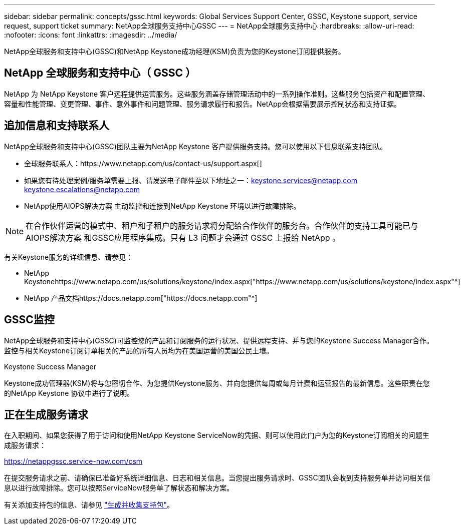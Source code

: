 ---
sidebar: sidebar 
permalink: concepts/gssc.html 
keywords: Global Services Support Center, GSSC, Keystone support, service request, support ticket 
summary: NetApp全球服务支持中心GSSC 
---
= NetApp全球服务支持中心
:hardbreaks:
:allow-uri-read: 
:nofooter: 
:icons: font
:linkattrs: 
:imagesdir: ../media/


[role="lead"]
NetApp全球服务和支持中心(GSSC)和NetApp Keystone成功经理(KSM)负责为您的Keystone订阅提供服务。



== NetApp 全球服务和支持中心（ GSSC ）

NetApp 为 NetApp Keystone 客户远程提供运营服务。这些服务涵盖存储管理活动中的一系列操作准则。这些服务包括资产和配置管理、容量和性能管理、变更管理、事件、意外事件和问题管理、服务请求履行和报告。NetApp会根据需要展示控制状态和支持证据。



== 追加信息和支持联系人

NetApp全球服务和支持中心(GSSC)团队主要为NetApp Keystone 客户提供服务支持。您可以使用以下信息联系支持团队。

* 全球服务联系人：https://www.netapp.com/us/contact-us/support.aspx[]
* 如果您有待处理案例/服务单需要上报、请发送电子邮件至以下地址之一：keystone.services@netapp.com keystone.escalations@netapp.com
* NetApp使用AIOPS解决方案 主动监控和连接到NetApp Keystone 环境以进行故障排除。



NOTE: 在合作伙伴运营的模式中、租户和子租户的服务请求将分配给合作伙伴的服务台。合作伙伴的支持工具可能已与AIOPS解决方案 和GSSC应用程序集成。只有 L3 问题才会通过 GSSC 上报给 NetApp 。

有关Keystone服务的详细信息、请参见：

* NetApp Keystonehttps://www.netapp.com/us/solutions/keystone/index.aspx["https://www.netapp.com/us/solutions/keystone/index.aspx"^]
* NetApp 产品文档https://docs.netapp.com["https://docs.netapp.com"^]




== GSSC监控

NetApp全球服务和支持中心(GSSC)可监控您的产品和订阅服务的运行状况、提供远程支持、并与您的Keystone Success Manager合作。监控与相关Keystone订阅订单相关的产品的所有人员均为在美国运营的美国公民土壤。

.Keystone Success Manager
Keystone成功管理器(KSM)将与您密切合作、为您提供Keystone服务、并向您提供每周或每月计费和运营报告的最新信息。这些职责在您的NetApp Keystone 协议中进行了说明。



== 正在生成服务请求

在入职期间、如果您获得了用于访问和使用NetApp Keystone ServiceNow的凭据、则可以使用此门户为您的Keystone订阅相关的问题生成服务请求：

https://netappgssc.service-now.com/csm[]

在提交服务请求之前、请确保已准备好系统详细信息、日志和相关信息。当您提出服务请求时、GSSC团队会收到支持服务单并访问相关信息以进行故障排除。您可以按照ServiceNow服务单了解状态和解决方案。

有关添加支持包的信息、请参见 link:../installation/monitor-health.html["生成并收集支持包"]。
